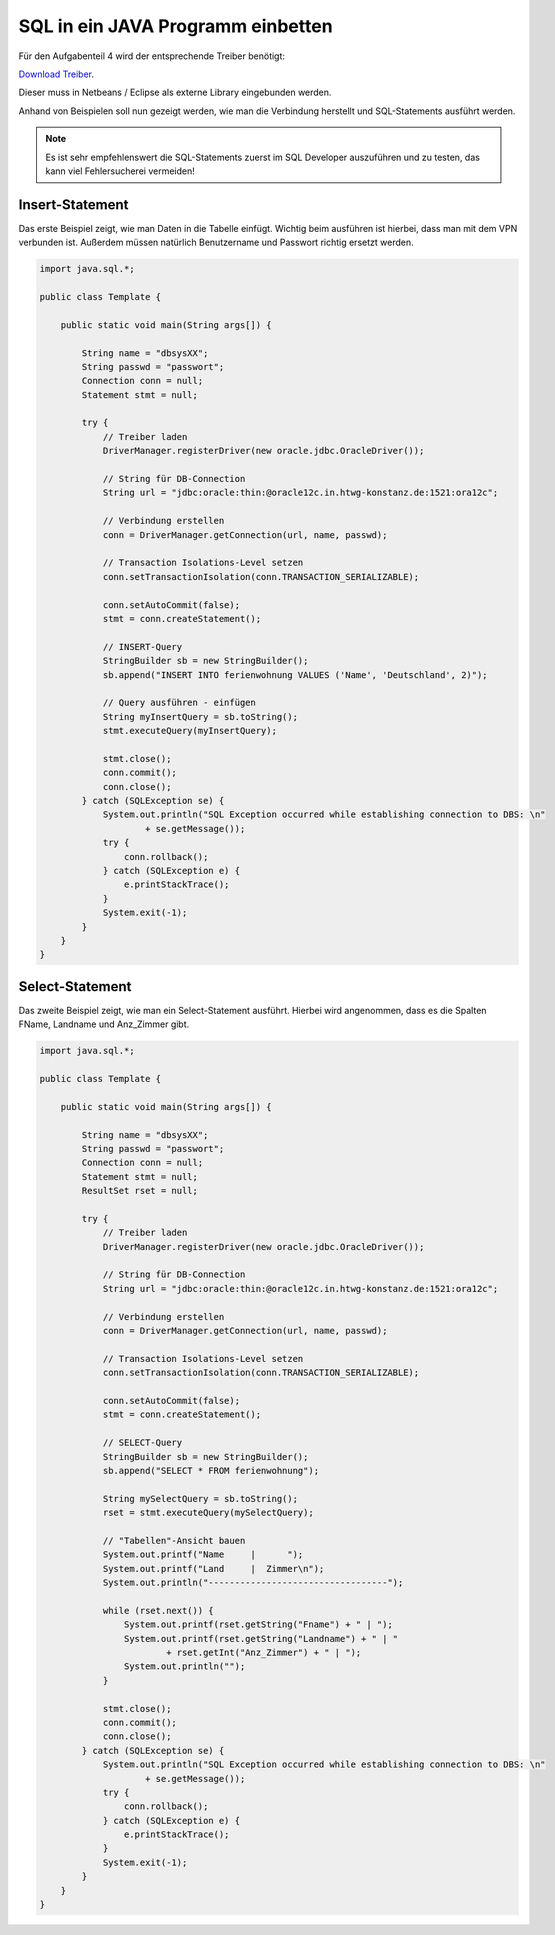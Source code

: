 .. _java_programm_einbettung:

SQL in ein JAVA Programm einbetten
==================================

Für den Aufgabenteil 4 wird der entsprechende Treiber benötigt:

`Download Treiber
<https://github.com/Glur4k/SQLTutorium/raw/master/ojdbc6.jar>`_.

Dieser muss in Netbeans / Eclipse als externe Library eingebunden werden.

Anhand von Beispielen soll nun gezeigt werden, wie man die Verbindung herstellt und SQL-Statements ausführt werden.


.. note::

  Es ist sehr empfehlenswert die SQL-Statements zuerst im SQL Developer auszuführen und zu testen, das kann viel Fehlersucherei vermeiden!


.. _Insert-Statement:

Insert-Statement
^^^^^^^^^^^^^^^^

Das erste Beispiel zeigt, wie man Daten in die Tabelle einfügt.
Wichtig beim ausführen ist hierbei, dass man mit dem VPN verbunden ist. Außerdem müssen natürlich Benutzername und Passwort richtig ersetzt werden.

.. code:: java

  import java.sql.*;

  public class Template {

      public static void main(String args[]) {

          String name = "dbsysXX";
          String passwd = "passwort";
          Connection conn = null;
          Statement stmt = null;

          try {
              // Treiber laden
              DriverManager.registerDriver(new oracle.jdbc.OracleDriver());

              // String für DB-Connection
              String url = "jdbc:oracle:thin:@oracle12c.in.htwg-konstanz.de:1521:ora12c";

              // Verbindung erstellen
              conn = DriverManager.getConnection(url, name, passwd);

              // Transaction Isolations-Level setzen
              conn.setTransactionIsolation(conn.TRANSACTION_SERIALIZABLE);

              conn.setAutoCommit(false);
              stmt = conn.createStatement();

              // INSERT-Query
              StringBuilder sb = new StringBuilder();
              sb.append("INSERT INTO ferienwohnung VALUES ('Name', 'Deutschland', 2)");

              // Query ausführen - einfügen
              String myInsertQuery = sb.toString();
              stmt.executeQuery(myInsertQuery);

              stmt.close();
              conn.commit();
              conn.close();
          } catch (SQLException se) {
              System.out.println("SQL Exception occurred while establishing connection to DBS: \n"
                      + se.getMessage());
              try {
                  conn.rollback();
              } catch (SQLException e) {
                  e.printStackTrace();
              }
              System.exit(-1);
          }
      }
  }


.. _Select-Statement:

Select-Statement
^^^^^^^^^^^^^^^^

Das zweite Beispiel zeigt, wie man ein Select-Statement ausführt.
Hierbei wird angenommen, dass es die Spalten FName, Landname und Anz_Zimmer gibt.

.. code:: java

  import java.sql.*;

  public class Template {

      public static void main(String args[]) {

          String name = "dbsysXX";
          String passwd = "passwort";
          Connection conn = null;
          Statement stmt = null;
          ResultSet rset = null;

          try {
              // Treiber laden
              DriverManager.registerDriver(new oracle.jdbc.OracleDriver());

              // String für DB-Connection
              String url = "jdbc:oracle:thin:@oracle12c.in.htwg-konstanz.de:1521:ora12c";

              // Verbindung erstellen
              conn = DriverManager.getConnection(url, name, passwd);

              // Transaction Isolations-Level setzen
              conn.setTransactionIsolation(conn.TRANSACTION_SERIALIZABLE);

              conn.setAutoCommit(false);
              stmt = conn.createStatement();

              // SELECT-Query
              StringBuilder sb = new StringBuilder();
              sb.append("SELECT * FROM ferienwohnung");

              String mySelectQuery = sb.toString();
              rset = stmt.executeQuery(mySelectQuery);

              // "Tabellen"-Ansicht bauen
              System.out.printf("Name     |      ");
              System.out.printf("Land     |  Zimmer\n");
              System.out.println("----------------------------------");

              while (rset.next()) {
                  System.out.printf(rset.getString("Fname") + " | ");
                  System.out.printf(rset.getString("Landname") + " | "
                          + rset.getInt("Anz_Zimmer") + " | ");
                  System.out.println("");
              }

              stmt.close();
              conn.commit();
              conn.close();
          } catch (SQLException se) {
              System.out.println("SQL Exception occurred while establishing connection to DBS: \n"
                      + se.getMessage());
              try {
                  conn.rollback();
              } catch (SQLException e) {
                  e.printStackTrace();
              }
              System.exit(-1);
          }
      }
  }
